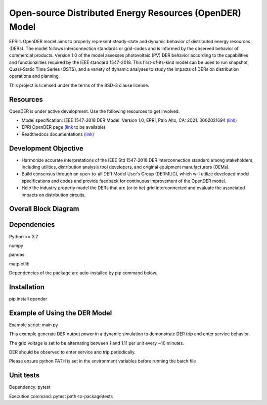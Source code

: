 Open-source Distributed Energy Resources (OpenDER) Model
========================================================
EPRI’s OpenDER model aims to properly represent steady-state and dynamic behavior of distributed energy resources
(DERs). The model follows interconnection standards or grid-codes and is informed by the observed behavior of
commercial products. Version 1.0 of the model assesses photovoltaic (PV) DER behavior according to the capabilities
and functionalities required by the IEEE standard 1547-2018. This first-of-its-kind model can be used to run snapshot,
Quasi-Static Time Series (QSTS), and a variety of dynamic analyses to study the impacts of DERs on distribution
operations and planning.

This project is licensed under the terms of the BSD-3 clause license.

|GitHub license|

.. |GitHub license| image:: https://img.shields.io/badge/License-BSD_3--Clause-blue.svg
   :target: https://github.com/epri-dev/opender/blob/master/LICENSE.txt


Resources
---------
OpenDER is under active development. Use the following resources to get involved.

* Model specification: IEEE 1547-2018 DER Model: Version 1.0, EPRI, Palo Alto, CA: 2021. 3002021694
  (`link <https://www.epri.com/research/products/000000003002021694>`__)

* EPRI OpenDER page (`link <https://www.epri.com/pages/sa/opender>`__ to be available)

* Readthedocs documentations (`link <https://opender.readthedocs.io/>`__)

Development Objective
---------------------
* Harmonize accurate interpretations of the IEEE Std 1547-2018 DER interconnection standard among stakeholders,
  including utilities, distribution analysis tool developers, and original equipment manufacturers (OEMs).

* Build consensus through an open-to-all DER Model User’s Group (DERMUG), which will utilize developed model
  specifications and codes and provide feedback for continuous improvement of the OpenDER model.

* Help the industry properly model the DERs that are (or to be) grid interconnected and evaluate the associated
  impacts on distribution circuits.

Overall Block Diagram
---------------------
.. figure:: https://raw.githubusercontent.com/epri-dev/OpenDER/develop/docs/blockdiagram.png
    :width: 900

Dependencies
------------
Python >= 3.7

numpy

pandas

matplotlib

Dependencies of the package are auto-installed by pip command below.

Installation
------------
pip install opender


Example of Using the DER Model
------------------------------
Example script: main.py

This example generate DER output power in a dynamic simulation to demonstrate DER trip and enter service behavior.

The grid voltage is set to be alternating between 1 and 1.11 per unit every ~10 minutes.

DER should be observed to enter service and trip periodically.

Please ensure python PATH is set in the environment variables before running the batch file

Unit tests
----------
Dependency: pytest

Execution command: pytest path-to-package\\tests


